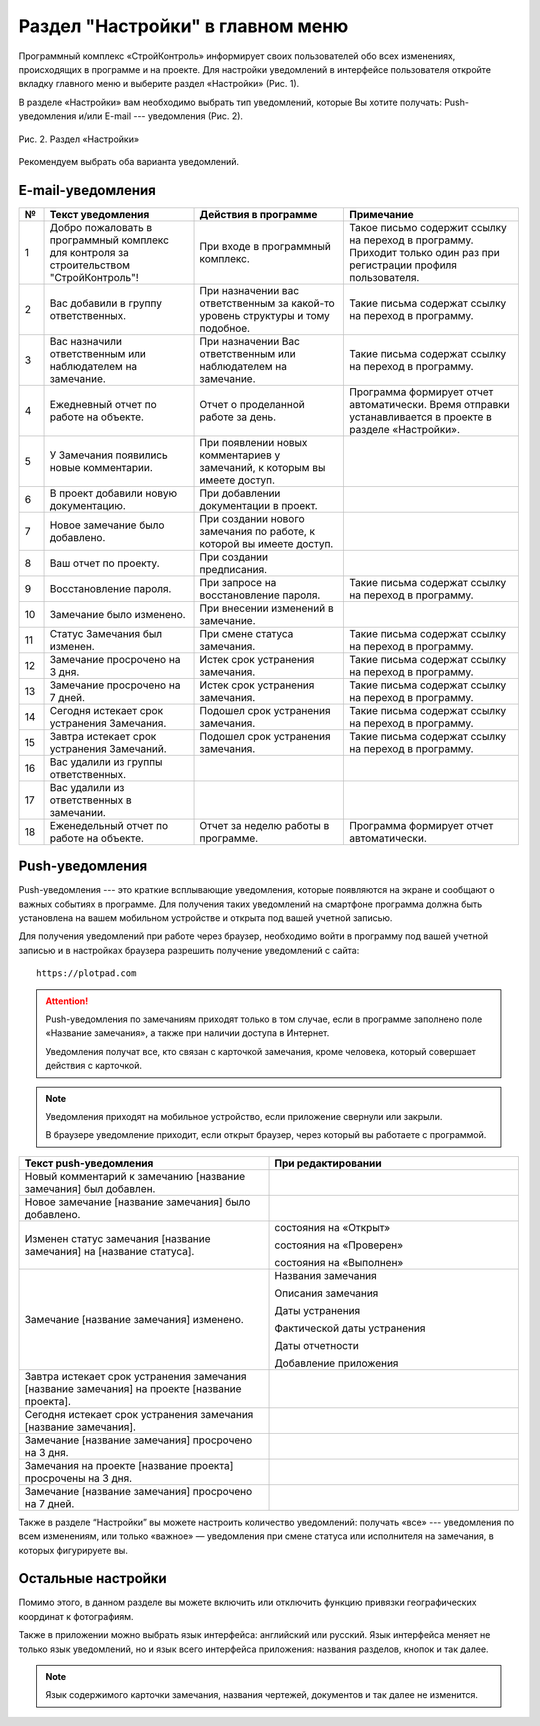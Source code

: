 Раздел "Настройки" в главном меню
=================================

Программный комплекс «СтройКонтроль» информирует своих пользователей обо всех изменениях, происходящих в программе и на проекте.
Для настройки уведомлений в интерфейсе пользователя откройте вкладку главного меню и выберите раздел «Настройки» (Рис. 1).

..  only:: html

    ..  figure:: images/settings-1-in-main-menu.gif
        :alt: Поиск документа
        :align: center
    
        Рис. 1. Раздел «Настройки» в главном меню

..  only:: latex

    ..  figure:: images/settings-1-in-main-menu.png
        :alt: Поиск документа
        :align: center

        Рис. 1. Раздел «Настройки» в главном меню

В разделе «Настройки» вам необходимо выбрать тип уведомлений, которые Вы хотите получать: Push-уведомления 
и/или E-mail --- уведомления (Рис. 2).

..  figure:: images/settings-2-overview.png
    :alt: Поиск документа
    :align: center

    Рис. 2. Раздел «Настройки»

Рекомендуем выбрать оба варианта уведомлений.

E-mail-уведомления
------------------

..  container:: table

    ..  list-table::
        :widths: 5 30 30 35
        :header-rows: 1

        *   -   №
            -   Текст уведомления
            -   Действия в программе
            -   Примечание

        *   -   1
            -   Добро пожаловать в программный комплекс для контроля за строительством "СтройКонтроль"!
            -   При входе в программный комплекс.
            -   Такое письмо содержит ссылку на переход в программу. Приходит только один раз при регистрации профиля пользователя.

        *   -   2
            -   Вас добавили в группу ответственных.
            -   При назначении вас ответственным за какой-то уровень структуры и тому подобное.
            -   Такие письма содержат ссылку на переход в программу.

        *   -   3
            -   Вас назначили ответственным или наблюдателем на замечание.
            -   При назначении Вас ответственным или наблюдателем на замечание.
            -   Такие письма содержат ссылку на переход в программу.

        *   -   4
            -   Ежедневный отчет по работе на объекте.
            -   Отчет о проделанной работе за день.
            -   Программа формирует отчет автоматически. Время отправки устанавливается в проекте в разделе «Настройки».
        
        *   -   5
            -   У Замечания появились новые комментарии.
            -   При появлении новых комментариев у замечаний, к которым вы имеете доступ.
            -

        *   -   6
            -   В проект добавили новую документацию.
            -   При добавлении документации в проект.
            -

        *   -   7
            -   Новое замечание было добавлено.
            -   При создании нового замечания по работе, к которой вы имеете доступ.
            -

        *   -   8
            -   Ваш отчет по проекту.
            -   При создании предписания.
            -

        *   -   9
            -   Восстановление пароля.
            -   При запросе на восстановление пароля.
            -   Такие письма содержат ссылку на переход в программу.
        
        *   -   10
            -   Замечание было изменено.
            -   При внесении изменений в замечание.
            -

        *   -   11
            -   Статус Замечания был изменен.
            -   При смене статуса замечания.
            -   Такие письма содержат ссылку на переход в программу.

        *   -   12
            -   Замечание просрочено на 3 дня.
            -   Истек срок устранения замечания.
            -   Такие письма содержат ссылку на переход в программу.
        
        *   -   13
            -   Замечание просрочено на 7 дней.
            -   Истек срок устранения замечания.
            -   Такие письма содержат ссылку на переход в программу.
        
        *   -   14
            -   Сегодня истекает срок устранения Замечания.
            -   Подошел срок устранения замечания.
            -   Такие письма содержат ссылку на переход в программу.

        *   -   15
            -   Завтра истекает срок устранения Замечаний.
            -   Подошел срок устранения замечания.
            -   Такие письма содержат ссылку на переход в программу.

        *   -   16
            -   Вас удалили из группы ответственных.
            -
            -

        *   -   17
            -   Вас удалили из ответственных в замечании.
            -
            -

        *   -   18
            -   Еженедельный отчет по работе на объекте.
            -   Отчет за неделю работы в программе.
            -   Программа формирует отчет автоматически.

Push-уведомления
----------------

Push-уведомления --- это краткие всплывающие уведомления, которые появляются на экране и сообщают о важных событиях в программе.
Для получения таких уведомлений на смартфоне программа должна быть установлена на вашем мобильном устройстве и открыта под вашей учетной записью.

Для получения уведомлений при работе через браузер,
необходимо войти в программу под вашей учетной записью и в настройках браузера разрешить получение уведомлений с сайта::
    
    https://plotpad.com

..  attention:: Push-уведомления по замечаниям приходят только в том случае, если в программе заполнено поле «Название замечания»,
    а также при наличии доступа в Интернет.
    
    Уведомления получат все, кто связан с карточкой замечания, кроме человека, который совершает действия с карточкой.

..  note:: Уведомления приходят на мобильное устройство, если приложение свернули или закрыли.
    
    В браузере уведомление приходит, если открыт браузер, через который вы работаете с программой.

..  container:: table

    ..  list-table::
        :widths: 50 50
        :header-rows: 1

        *   -   Текст push-уведомления
            -   При редактировании

        *   -   Новый комментарий к замечанию [название замечания] был добавлен.
            -

        *   -   Новое замечание [название замечания] было добавлено.
            -

        *   -   Изменен статус замечания [название замечания] на [название статуса].
            -   состояния на «Открыт»
            
                состояния на «Проверен»
            
                состояния на «Выполнен»

        *   -   Замечание [название замечания] изменено.
            -   Названия замечания

                Описания замечания
            
                Даты устранения
            
                Фактической даты устранения
            
                Даты отчетности
            
                Добавление приложения
        
        *   -   Завтра истекает срок устранения замечания [название замечания] на проекте [название проекта].
            -

        *   -   Сегодня истекает срок устранения замечания [название замечания].
            -

        *   -   Замечание [название замечания] просрочено на 3 дня.
            -

        *   -   Замечания на проекте [название проекта] просрочены на 3 дня.
            -

        *   -   Замечание [название замечания] просрочено на 7 дней.
            -

Также в разделе “Настройки” вы можете настроить количество уведомлений:
получать «все» --- уведомления по всем изменениям, или только «важное» — уведомления при смене статуса или исполнителя на замечания,
в которых фигурируете вы.

Остальные настройки
-------------------

Помимо этого, в данном разделе вы можете включить или отключить функцию привязки географических координат к фотографиям.

Также в приложении можно выбрать язык интерфейса: английский или русский.
Язык интерфейса меняет не только язык уведомлений, но и язык всего интерфейса приложения: названия разделов, кнопок и так далее.

..  note:: Язык содержимого карточки замечания, названия чертежей, документов и так далее не изменится.